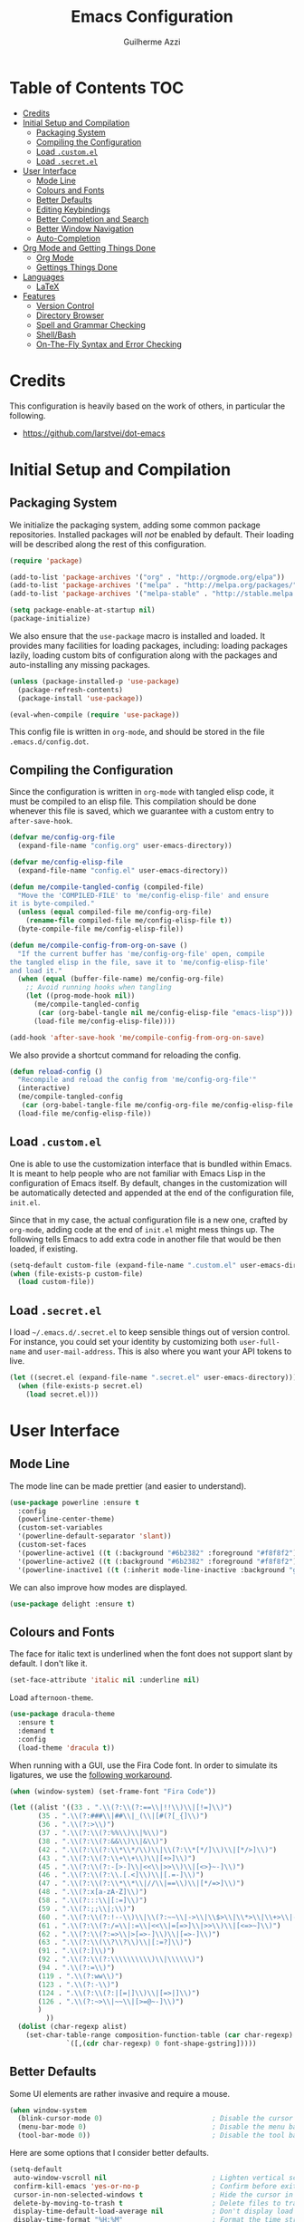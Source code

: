 #+TITLE: Emacs Configuration
#+AUTHOR: Guilherme Azzi

# Export all elisp snippets inside this file:
#+PROPERTY: header-args:emacs-lisp :tangle yes


* Table of Contents :TOC:
- [[#credits][Credits]]
- [[#initial-setup-and-compilation][Initial Setup and Compilation]]
  - [[#packaging-system][Packaging System]]
  - [[#compiling-the-configuration][Compiling the Configuration]]
  - [[#load-customel][Load =.custom.el=]]
  - [[#load-secretel][Load =.secret.el=]]
- [[#user-interface][User Interface]]
  - [[#mode-line][Mode Line]]
  - [[#colours-and-fonts][Colours and Fonts]]
  - [[#better-defaults][Better Defaults]]
  - [[#editing-keybindings][Editing Keybindings]]
  - [[#better-completion-and-search][Better Completion and Search]]
  - [[#better-window-navigation][Better Window Navigation]]
  - [[#auto-completion][Auto-Completion]]
- [[#org-mode-and-getting-things-done][Org Mode and Getting Things Done]]
  - [[#org-mode][Org Mode]]
  - [[#gettings-things-done][Gettings Things Done]]
- [[#languages][Languages]]
  - [[#latex][LaTeX]]
- [[#features][Features]]
  - [[#version-control][Version Control]]
  - [[#directory-browser][Directory Browser]]
  - [[#spell-and-grammar-checking][Spell and Grammar Checking]]
  - [[#shellbash][Shell/Bash]]
  - [[#on-the-fly-syntax-and-error-checking][On-The-Fly Syntax and Error Checking]]

* Credits

This configuration is heavily based on the work of others, in particular the following.

  - [[https://github.com/larstvei/dot-emacs]]


* Initial Setup and Compilation
** Packaging System

We initialize the packaging system, adding some common package
repositories.  Installed packages will /not/ be enabled by default.
Their loading will be described along the rest of this configuration.

#+BEGIN_SRC emacs-lisp
  (require 'package)

  (add-to-list 'package-archives '("org" . "http://orgmode.org/elpa"))
  (add-to-list 'package-archives '("melpa" . "http://melpa.org/packages/"))
  (add-to-list 'package-archives '("melpa-stable" . "http://stable.melpa.org/packages/"))

  (setq package-enable-at-startup nil)
  (package-initialize)
#+END_SRC

We also ensure that the =use-package= macro is installed and loaded.
It provides many facilities for loading packages, including: loading
packages lazily, loading custom bits of configuration along with the
packages and auto-installing any missing packages.

#+BEGIN_SRC emacs-lisp
  (unless (package-installed-p 'use-package)
    (package-refresh-contents)
    (package-install 'use-package))

  (eval-when-compile (require 'use-package))
#+END_SRC

This config file is written in =org-mode=, and should be stored in the
file =.emacs.d/config.dot=.

** Compiling the Configuration

Since the configuration is written in =org-mode= with tangled elisp
code, it must be compiled to an elisp file.  This compilation should
be done whenever this file is saved, which we guarantee with a custom
entry to =after-save-hook=.

#+BEGIN_SRC emacs-lisp
  (defvar me/config-org-file
    (expand-file-name "config.org" user-emacs-directory))

  (defvar me/config-elisp-file
    (expand-file-name "config.el" user-emacs-directory))

  (defun me/compile-tangled-config (compiled-file)
    "Move the 'COMPILED-FILE' to 'me/config-elisp-file' and ensure 
  it is byte-compiled."
    (unless (equal compiled-file me/config-org-file)
      (rename-file compiled-file me/config-elisp-file t))
    (byte-compile-file me/config-elisp-file))

  (defun me/compile-config-from-org-on-save ()
    "If the current buffer has 'me/config-org-file' open, compile
  the tangled elisp in the file, save it to 'me/config-elisp-file'
  and load it."
    (when (equal (buffer-file-name) me/config-org-file)
      ;; Avoid running hooks when tangling
      (let ((prog-mode-hook nil))
        (me/compile-tangled-config
         (car (org-babel-tangle nil me/config-elisp-file "emacs-lisp")))
        (load-file me/config-elisp-file))))

  (add-hook 'after-save-hook 'me/compile-config-from-org-on-save)
#+END_SRC

We also provide a shortcut command for reloading the config.

#+BEGIN_SRC emacs-lisp
  (defun reload-config ()
    "Recompile and reload the config from 'me/config-org-file'"
    (interactive)
    (me/compile-tangled-config
     (car (org-babel-tangle-file me/config-org-file me/config-elisp-file "emacs-lisp")))
    (load-file me/config-elisp-file))
#+END_SRC

** Load =.custom.el=

One is able to use the customization interface that is bundled within Emacs.  It
is meant to help people who are not familiar with Emacs Lisp in the
configuration of Emacs itself.  By default, changes in the customization will be
automatically detected and appended at the end of the configuration file,
=init.el=.

Since that in my case, the actual configuration file is a new one, crafted by
=org-mode=, adding code at the end of =init.el= might mess things up.  The
following tells Emacs to add extra code in another file that would be then
loaded, if existing.

#+BEGIN_SRC emacs-lisp
  (setq-default custom-file (expand-file-name ".custom.el" user-emacs-directory))
  (when (file-exists-p custom-file)
    (load custom-file))
#+END_SRC

** Load =.secret.el=

I load =~/.emacs.d/.secret.el= to keep sensible things out of version control.
For instance, you could set your identity by customizing both =user-full-name=
and =user-mail-address=.  This is also where you want your API tokens to live.

#+BEGIN_SRC emacs-lisp
  (let ((secret.el (expand-file-name ".secret.el" user-emacs-directory)))
    (when (file-exists-p secret.el)
      (load secret.el)))
#+END_SRC


* User Interface
** Mode Line

The mode line can be made prettier (and easier to understand).

#+BEGIN_SRC emacs-lisp
  (use-package powerline :ensure t
    :config
    (powerline-center-theme)
    (custom-set-variables
    '(powerline-default-separator 'slant))
    (custom-set-faces
    '(powerline-active1 ((t (:background "#6b2382" :foreground "#f8f8f2"))))
    '(powerline-active2 ((t (:background "#6b2382" :foreground "#f8f8f2"))))
    '(powerline-inactive1 ((t (:inherit mode-line-inactive :background "grey15"))))))
#+END_SRC

We can also improve how modes are displayed.

#+BEGIN_SRC emacs-lisp
  (use-package delight :ensure t)
#+END_SRC

** Colours and Fonts

The face for italic text is underlined when the font does not support
slant by default.  I don't like it.

#+BEGIN_SRC emacs-lisp
  (set-face-attribute 'italic nil :underline nil)
#+END_SRC

Load =afternoon-theme=.

#+BEGIN_SRC emacs-lisp
  (use-package dracula-theme
    :ensure t
    :demand t
    :config
    (load-theme 'dracula t))
#+END_SRC

When running with a GUI, use the Fira Code font.  In order to simulate
its ligatures, we use the [[https://github.com/tonsky/FiraCode/wiki/Emacs-instructions][following workaround]].

#+BEGIN_SRC emacs-lisp
  (when (window-system) (set-frame-font "Fira Code"))

  (let ((alist '((33 . ".\\(?:\\(?:==\\|!!\\)\\|[!=]\\)")
		 (35 . ".\\(?:###\\|##\\|_(\\|[#(?[_{]\\)")
		 (36 . ".\\(?:>\\)")
		 (37 . ".\\(?:\\(?:%%\\)\\|%\\)")
		 (38 . ".\\(?:\\(?:&&\\)\\|&\\)")
		 (42 . ".\\(?:\\(?:\\*\\*/\\)\\|\\(?:\\*[*/]\\)\\|[*/>]\\)")
		 (43 . ".\\(?:\\(?:\\+\\+\\)\\|[+>]\\)")
		 (45 . ".\\(?:\\(?:-[>-]\\|<<\\|>>\\)\\|[<>}~-]\\)")
		 (46 . ".\\(?:\\(?:\\.[.<]\\)\\|[.=-]\\)")
		 (47 . ".\\(?:\\(?:\\*\\*\\|//\\|==\\)\\|[*/=>]\\)")
		 (48 . ".\\(?:x[a-zA-Z]\\)")
		 (58 . ".\\(?:::\\|[:=]\\)")
		 (59 . ".\\(?:;;\\|;\\)")
		 (60 . ".\\(?:\\(?:!--\\)\\|\\(?:~~\\|->\\|\\$>\\|\\*>\\|\\+>\\|--\\|<[<=-]\\|=[<=>]\\||>\\)\\|[*$+~/<=>|-]\\)")
		 (61 . ".\\(?:\\(?:/=\\|:=\\|<<\\|=[=>]\\|>>\\)\\|[<=>~]\\)")
		 (62 . ".\\(?:\\(?:=>\\|>[=>-]\\)\\|[=>-]\\)")
		 (63 . ".\\(?:\\(\\?\\?\\)\\|[:=?]\\)")
		 (91 . ".\\(?:]\\)")
		 (92 . ".\\(?:\\(?:\\\\\\\\\\)\\|\\\\\\)")
		 (94 . ".\\(?:=\\)")
		 (119 . ".\\(?:ww\\)")
		 (123 . ".\\(?:-\\)")
		 (124 . ".\\(?:\\(?:|[=|]\\)\\|[=>|]\\)")
		 (126 . ".\\(?:~>\\|~~\\|[>=@~-]\\)")
		 )
	       ))
    (dolist (char-regexp alist)
      (set-char-table-range composition-function-table (car char-regexp)
			    `([,(cdr char-regexp) 0 font-shape-gstring]))))
#+END_SRC

** Better Defaults

Some UI elements are rather invasive and require a mouse.

#+BEGIN_SRC emacs-lisp
  (when window-system
    (blink-cursor-mode 0)                           ; Disable the cursor blinking
    (menu-bar-mode 0)                               ; Disable the menu bar
    (tool-bar-mode 0))                              ; Disable the tool bar
#+END_SRC

Here are some options that I consider better defaults.

#+BEGIN_SRC emacs-lisp
  (setq-default
   auto-window-vscroll nil                          ; Lighten vertical scroll
   confirm-kill-emacs 'yes-or-no-p                  ; Confirm before exiting Emacs
   cursor-in-non-selected-windows t                 ; Hide the cursor in inactive windows
   delete-by-moving-to-trash t                      ; Delete files to trash
   display-time-default-load-average nil            ; Don't display load average
   display-time-format "%H:%M"                      ; Format the time string
   fill-column 80                                   ; Set width for automatic line breaks
   help-window-select t                             ; Focus new help windows when opened
   indent-tabs-mode nil                             ; Stop using tabs to indent
   inhibit-startup-screen t                         ; Disable start-up screen
   initial-scratch-message ""                       ; Empty the initial *scratch* buffer
   left-margin-width 1 right-margin-width 1         ; Add left and right margins
  ; mouse-yank-at-point t                            ; Yank at point rather than pointer
  ; ns-use-srgb-colorspace nil                       ; Don't use sRGB colors
   recenter-positions '(5 top bottom)               ; Set re-centering positions
   scroll-conservatively most-positive-fixnum       ; Always scroll by one line
   scroll-margin 10                                 ; Add a margin when scrolling vertically
   select-enable-clipboard t                        ; Merge system's and Emacs' clipboard
   tab-width 4                                      ; Set width for tabs
   uniquify-buffer-name-style 'forward              ; Uniquify buffer names
   window-combination-resize t                      ; Resize windows proportionally
   x-stretch-cursor t)                              ; Stretch cursor to the glyph width
  (delete-selection-mode 1)                         ; Replace region when inserting text
  (display-time-mode 1)                             ; Enable time in the mode-line
  (fset 'yes-or-no-p 'y-or-n-p)                     ; Replace yes/no prompts with y/n
  (global-subword-mode 1)                           ; Iterate through CamelCase words
  (fringe-mode 0)                                   ; Disable fringes
  (global-display-line-numbers-mode 1)              ; Display line numbers beside text
  (line-number-mode 0)                              ; Omit line numbers in the status bar
  (column-number-mode 1)                            ; Display column numbers in the status bar
#+END_SRC

Garbage-collect on focus-out, Emacs /should/ feel snappier.

#+BEGIN_SRC emacs-lisp
  (add-hook 'focus-out-hook #'garbage-collect)
#+END_SRC

** Editing Keybindings

I dislike the inconsistency between =C-w= in Emacs and bash.  Set =C-w= to
behave like bash, killing backward to the beginning of a word.  Also make =C-k=
kill the region, if active---otherwise the line is killed, as in the default
behaviour.

#+BEGIN_SRC emacs-lisp
  (defun kill-region-or-line ()
    "Kill the region if active, otherwise kill the current line.

  See also 'kill-region' and 'kill-line'."
    (interactive)
    (if (region-active-p)
        (call-interactively 'kill-region)
      (call-interactively 'kill-line)))

  (global-set-key (kbd "C-w") 'backward-kill-word)
  (global-set-key (kbd "C-k") 'kill-region-or-line)
#+END_SRC

Undoing and redoing in Emacs is inconsistent with almost everything else.  Set
=C-z= to undo and =C-S-z= to redo.  Also use the =undo-tree= mode to have better
handling of the undo history.

#+BEGIN_SRC emacs-lisp
  (use-package undo-tree
    :demand t
    :ensure t
    :delight undo-tree-mode nil
    :bind
    (:map undo-tree-map
          ("C-_" . nil)
          ("C-/" . nil)
          ("C-?" . nil)
          ("M-_" . nil)
          ("C-z" . undo-tree-undo)
          ("C-S-z" . undo-tree-redo))
    :config
    (global-undo-tree-mode 1))
#+END_SRC

** Better Completion and Search

Having a good completion mechanism can make life a lot easier.  The [[https://oremacs.com/swiper][=ivy=]]
package provides such a mechanism, which we couple with the fuzzy matching
provided by =flx=.  The =counsel= package provides ivy-based alternatives to
some commonly used builtin functionality, and =swiper= an alternative search.

#+BEGIN_QUOTE
[[https://github.com/abo-abo/swiper/blob/master/README.md#ivy][abo-abo]]

Ivy is a generic completion mechanism for Emacs. While it operates similarly to
other completion schemes such as icomplete-mode, Ivy aims to be more efficient,
smaller, simpler, and smoother to use yet highly customizable.
#+END_QUOTE

When running =ivy-mode=, pressing =enter= will use the currently selected
candidate, while =C-enter= will use the current input instead of the current
candidate.

#+BEGIN_SRC emacs-lisp
  (use-package flx :ensure t)

  (use-package ivy
    :ensure t
    :delight ivy-mode nil
    :config
    (ivy-mode 1)
    (setq ivy-use-virtual-buffers t)
    (setq ivy-re-builders-alist
          '((swiper . ivy--regex-plus)
            (t . ivy--regex-fuzzy)))
    (custom-set-faces
     '(ivy-minibuffer-match-face-2 ((t (:background "#777777" :weight bold))))
     '(ivy-minibuffer-match-face-3 ((t (:background "#777777" :weight bold))))
     '(ivy-minibuffer-match-face-4 ((t (:background "#777777" :weight bold)))))
    :bind
    ((:map global-map
           ("C-c C-r" . 'ivy-resume))
     (:map ivy-mode-map
           ("C-<return>" . 'ivy-immediate-done))))

  (use-package counsel
    :ensure t
    :bind
    (:map global-map
          ("M-x" . 'counsel-M-x)
          ("C-x C-f" . 'counsel-find-file)
          ("<f1> f" . 'counsel-describe-function)
          ("<f1> v" . 'counsel-describe-variable)
          ("<f1> l" . 'counsel-find-library)
          ("<f2> i" . 'counsel-info-lookup-symbol)
          ("C-c u" . 'counsel-unicode-char)))

  (use-package swiper
    :ensure t
    :bind
    (:map global-map
          ("C-s" . 'swiper)))
#+END_SRC

** Better Window Navigation

I like to navigate between windows with =C-x <arrow>=.

#+BEGIN_SRC emacs-lisp
  (global-set-key (kbd "C-x <left>") 'windmove-left)
  (global-set-key (kbd "C-x <right>") 'windmove-right)
  (global-set-key (kbd "C-x <down>") 'windmove-down)
  (global-set-key (kbd "C-x <up>") 'windmove-up)
#+END_SRC

I also disable the usual window navigation so I get used to arrows.

#+BEGIN_SRC emacs-lisp
  (global-set-key (kbd "C-x o") nil)
#+END_SRC

** Auto-Completion

Auto-completion at point.  Display a small pop-in containing the candidates.
Use fuzzy matching provided by the =flx= package.

#+BEGIN_QUOTE
Company is a text completion framework for Emacs. The name stands for "complete
anything". It uses pluggable back-ends and front-ends to retrieve and display
completion candidates.

[[http://company-mode.github.io/][Dmitry Gutov]]
#+END_QUOTE

#+BEGIN_SRC emacs-lisp
  (use-package company
    :ensure t
    :defer 1
    :delight company-mode nil
    :config
    (global-company-mode 1)
    (setq-default
     company-idle-delay .2
     company-minimum-prefix-length 1
     company-require-match nil
     company-tooltip-align-annotations t))

  (use-package flx :ensure t :defer 1)

  (use-package company-flx
    :ensure t
    :defer 1
    :after company flx
    :delight company-flx-mode nil
    :config
    (company-flx-mode 1))
#+END_SRC


* Org Mode and Getting Things Done
** Org Mode

#+BEGIN_QUOTE
Org mode is for keeping notes, maintaining TODO lists, planning projects, and
authoring documents with a fast and effective plain-text system.

[[http://orgmode.org/][Carsten Dominik]]
#+END_QUOTE

#+BEGIN_SRC emacs-lisp
  (use-package org
    :ensure t
    :delight org-mode "Org"
    :preface
    (defun me/org-src-buffer-name (org-buffer-name language)
      "Construct the buffer name for a source editing buffer. See
  `org-src--construct-edit-buffer-name'."
      (format "*%s*" org-buffer-name))
    (defun org-kill-region-or-line ()
      "Kill the region if active, otherwise kill the current line

  See also 'kill-region' and 'org-kill-line'."
      (interactive)
      (if (region-active-p)
          (call-interactively 'kill-region)
        (call-interactively 'org-kill-line)))
    :hook
    ((org-mode . org-sticky-header-mode)
     (org-mode . toc-org-enable)
     (org-mode . flyspell-mode))
    :bind
    (:map org-mode-map
          ("C-k" . 'org-kill-region-or-line))
    :config
    (setq
     org-support-shift-select nil
     org-startup-truncated nil
     org-log-done 'time
     org-hide-leading-stars t
     org-return-follows-link t
     org-enforce-todo-dependencies t
     org-ellipsis "⤵")
    (advice-add 'org-src--construct-edit-buffer-name :override #'me/org-src-buffer-name))
#+END_SRC

Display in the header-line the heading of the node at the top of the window.
This avoids confusion when there is some text at the top of the window, and its
heading wouldn't be visible.

#+BEGIN_SRC emacs-lisp
  (use-package org-sticky-header
    :ensure t
    :config
    (setq-default
     org-sticky-header-full-path 'full
     org-sticky-header-outline-path-separator " / "))
#+END_SRC

Tired of having to manually update your tables of contents?  This
package will maintain a TOC at the first heading that has a =:TOC:=
tag.

#+BEGIN_SRC emacs-lisp
  (use-package toc-org :ensure t :after org)
#+END_SRC

We can make =org-mode= prettier by showing actual bullets.

#+BEGIN_SRC emacs-lisp
  (use-package org-bullets
    :ensure t
    :after org
    :delight org-bullets-mode nil
    :config
    (add-hook 'org-mode-hook
              (lambda () (org-bullets-mode 1))))
#+END_SRC

** Gettings Things Done

I am trying to adopt GTD, implemented using org-mode and following
some workflows suggested [[https://orgmode.org/worg/org-gtd-etc.html][online]].

*** File Structure

Most of the files related to GTD are kept in the directory =~/gtd=,
which includes the following.

 - =inbox.org= contains [[Capture][captured]] stuff to process later;
 - =projects.org= contains the current projects;
 - =someday.org= contains ideas and tasks for the future that should
   be periodically checked, but not all the time.
 - =tickler.org= contains entries that should be seen at a particular
   point in the future, recorded as a [[orgmode.org/manual/Timestamps.html][timestamp]].
 - =references= contains reference documents, to which projects should
   link using =org-store-link= from Dired buffers.
 - =*.org_archive= files contain done projects, tasks and other items
   that need no longer be reviewed.

#+BEGIN_SRC emacs-lisp
  (defvar me/gtd-directory "~/gtd"
    "Root directory where the GTD files are located")

  (defvar me/gtd-inbox-file (expand-file-name "inbox.org" me/gtd-directory)
    "Org file where new tasks and ideas are collected")

  (defvar me/gtd-projects-file (expand-file-name "projects.org" me/gtd-directory)
    "Org file where projects are listed and planned")

  (defvar me/gtd-someday-file (expand-file-name "someday.org" me/gtd-directory)
    "Org file for suspended ideas and tasks")

  (defvar me/gtd-tickler-file (expand-file-name "tickler.org" me/gtd-directory)
    "Org file where reminders are set for particular points in the future")
#+END_SRC


*** Steps
**** Capture

The first part of the GTD system is capturing /everything/---every
thought, task, idea---into an inbox to be later processed.  Adding a
new entry to the inbox should be super easy and frictionless, so there
is no incentive to avoid it, and it also doesn't interrupt the task at
hand.

In Emacs this we use the [[https://orgmode.org/manual/Capture.html][capture]] feature of =org-mode=, which can be
activated with =C-c c=, to add entries to =inbox.org=.  There may be
other inboxes in one's life: e-mail, messaging apps, a physical
inbox...

#+BEGIN_SRC emacs-lisp
  (setq org-default-notes-file (concat me/gtd-directory "/inbox.org"))
  (define-key global-map "\C-cc" 'org-capture)
#+END_SRC

You can add links to the captured entries with =C-c C-l=, which make it easier
to access related material.  If you are linking to something that was accessed
inside Emacs, you can use =C-c l= to copy a link to its location, then =C-c C-l=
to paste it.

#+BEGIN_SRC emacs-lisp
  (global-set-key (kbd "C-c C-l") 'org-store-link)
#+END_SRC

In particular we set up some templates for easily adding a new task or
a new reminder for a particular point in the future.

#+BEGIN_SRC emacs-lisp
  (setq org-capture-templates
	'(("t" "To-do [inbox]" entry
	   (file+headline me/gtd-inbox-file "Tasks")
	   "* TODO %i%?")
	  ("n" "Note [inbox]" entry
	   (file+headline me/gtd-inbox-file "Notes"))
	  ("r" "Reminder" entry
	   (file+headline me/gtd-ticker-file "Tickler")
	   "* %i%? \n %U")))
#+END_SRC

**** Clarify and Organize

Every inbox should be periodically checked.  The meaning of each entry
should be checked, and it should either be solved or moved to the
appropriate place, according to the standard GTD workflow:

[[https://upload.wikimedia.org/wikipedia/commons/thumb/1/1b/GTDcanonical.png/1280px-GTDcanonical.png]]

In order to easily move entries from the =inbox.org= to the
appropriate place, we can [[https://orgmode.org/manual/Refile-and-copy.html#Refile-and-copy][refile]] entries with =C-c C-w=.  Common
targets include any project, the tickler or the someday/maybe list.

#+BEGIN_SRC emacs-lisp
  (setq org-refile-targets
	'((me/gtd-projects-file :maxlevel . 3)
	  (me/gtd-someday-file :maxlevel . 2)
	  (me/gtd-tickler-file :maxlevel . 2)))
#+END_SRC

Tasks may be in one of the following states.
  - =NEXT=: incomplete and should be done in the near future
  - =TODO=: incomplete, but need not be done in the near future
  - =WAITING=: incomplete, but there's nothing to be done for now
  - =DONE=: completed succesfully
  - =CANCELLED=: no longer relevant

#+BEGIN_SRC emacs-lisp
  (setq org-todo-keywords
        '((sequence
           "TODO(t)"
           "NEXT(n)"
           "WAITING(w)"
           "|"
           "DONE(d)"
           "CANCELLED(c)")))
#+END_SRC

When filing tasks and other notes, they can be annotated with tags,
which may denote a few different things.

 - Regular categories, like =:work:= or =:health:=
 - People involved in the task, like =:dad:= or =:sabine:=
 - GTD contexts starting with an =@=, such as =@home=, =@office=,
   =@phone=, =@email=, =@errands=, =@laptop=.

Tasks and notes can also [[orgmode.org/manual/Deadlines-and-scheduling.html][be scheduled or have deadlines]], including
repeating schedules and items.  You should avoid adding dates to
anything that isn't an appointment, a hard deadline or a tickler
entry.  The decision of what to do next should be taken based on the
current context and next tasks, not based on artificial scheduling
decisions made with possibly outdated information.

**** Reflect

The lists should be reviewed frequently, which help keeps the big
picture of your life in your head.  Of course, reviewing every entry
of every list is quite time consuming, and shouldn't be done all the
time.  A good approach is reviewing all lists once a week---the
so-called weekly review.  When deciding what to do next, you should
first review your calendar/agenda to check appointments and deadlines,
then check the =NEXT= actions, filtered by your current context.

#+BEGIN_SRC emacs-lisp
  (setq org-agenda-files
    (list
      me/gtd-projects-file
      me/gtd-inbox-file
      me/gtd-tickler-file))
 #+END_SRC

For day-to-day use of the GTD system, you should use both [[https://orgmode.org/manual/Sparse-trees.html][sparse trees]]
and [[https://orgmode.org/manual/Agenda-views.html#Agenda-views][agenda views]].  Each Org document can be turned into a sparse tree
with =C-c /=, which will use some dispatcher to show little, selected
information about each item in the document.

In order to easily open the GTD files, we provide the following commands.

#+BEGIN_SRC emacs-lisp
  (defun open-gtd-inbox ()
    (interactive)
    (find-file me/gtd-inbox-file))

  (defun open-gtd-projects ()
    (interactive)
    (find-file me/gtd-projects-file))

  (defun open-gtd-tickler ()
    (interactive)
    (find-file me/gtd-tickler-file))

  (defun open-gtd-someday ()
    (interactive)
    (find-file me/gtd-someday-file))
#+END_SRC

[[https://orgmode.org/manual/Agenda-views.html#Agenda-views][Agenda views]] provide a summarized overview of the calendar/agenda and
pending tasks from multiple files.  [[orgmode.org/worg/org-tutorials/org-custom-agenda-commands.html][Custom agenda commands]] can be
defined to, e.g., show only the next actions, filter them by context.

I use =C-c a= to access the agenda dispatcher, which then allows me to choose
among the many agenda views.

#+BEGIN_SRC emacs-lisp
  (global-set-key (kbd "C-c a") 'org-agenda)
#+END_SRC

**** Engage

Do stuff!  Complete the next actions!


* Languages
** LaTeX

First, the =auctex= tool should be installed externally.

#+BEGIN_SRC emacs-lisp
  (use-package tex
    :defer t
    :ensure auctex
    :preface
    (defun run-latexmk ()
      (interactive)
      (let ((TeX-save-query nil)
            (TeX-process-asynchronous nil)
            (master-file (TeX-master-file)))
        (TeX-save-document "") ;; Save all relevant TeX files
        (TeX-run-LaTeX "latexmk"
                     (TeX-command-expand "latexmk %t" 'TeX-master-file)
                     master-file)
        ;; The following checks if any errors were found.
        (if (plist-get TeX-error-report-switches (intern master-file))
            (TeX-next-error t)
          (minibuffer-message "latexmk done"))))
    :config
    (setq TeX-auto-save t
          TeX-parse-self t
          TeX-PDF-mode t)
    (setq-default TeX-master nil)
    (add-to-list 'TeX-command-list
                 '("Make" "make" TeX-run-compile nil t))
    :bind
    (:map tex-mode-map
          ("C-c C-b" . 'run-latexmk))
    :hook
    ((LaTeX-mode-hook . visual-line-mode)
     (LaTeX-mode-hook . flyspell-mode)
     (LaTeX-mode-hook . LaTeX-math-mode)
     (LaTeX-mode-hook . TeX-source-correlate-mode)))

  (use-package ebib :ensure t)

  (use-package latex
    :defer t
    :after tex ebib
    (use-package preview)
    :hook
    (LaTeX-mode-hook . reftex-mode))
#+END_SRC


* Features
** Version Control

[[https://magit.vc/][Magit]] provides git facilities directily withing Emacs.  It is honestly the best
git frontend I have ever used.

#+BEGIN_QUOTE
[[https://github.com/magit/magit][Jonas Bernoulli]]

Magit is an interface to the version control system [[https://git-scm.com/][Git]], implemented as an [[https://www.gnu.org/software/emacs][Emacs]]
package. Magit aspires to be a complete Git porcelain. While we cannot (yet)
claim that Magit wraps and improves upon each and every Git command, it is
complete enough to allow even experienced Git users to perform almost all of
their daily version control tasks directly from within Emacs. While many fine
Git clients exist, only Magit and Git itself deserve to be called porcelains.
[[https://magit.vc/about.html][(more)]]
#+END_QUOTE

The magit status buffer can be opened with =C-x g=.  Most of the functionality
of magit is available from there, as documented in the [[https://magit.vc/manual/magit.html#Getting-Started][magit manual]].

#+BEGIN_SRC emacs-lisp
  (use-package magit
    :ensure t
    :bind
    (:map global-map
          ("C-x g" . 'magit-status))
    :config
    (setq magit-completing-read-function 'ivy-completing-read))
#+END_SRC
** Directory Browser

#+BEGIN_SRC emacs-lisp
  (use-package dired
    :ensure nil
    :bind
    (:map dired-mode-map
          ;; Avoid opening too many dired buffers
          ("<return>" . 'dired-find-alternate-file)
          ("C-<return>" . 'dired-find-file))
    :hook (dired-mode-hook . dired-hide-details-mode)
    :config
    (setq
     dired-auto-revert-buffer t
     dired-dwim-target t
     dired-hide-details-hide-symlink-targets nil
     dired-listing-switches "-alh --group-directories-first"
     dired-ls-F-marks-symlinks nil
     dired-recursive-copies 'always))
#+END_SRC
** Spell and Grammar Checking

Commands related to spell and grammar checking are prefixed with =C-S-l=.

The underlying spell checker is preferably Aspell, but alternatively Hunspell.
Note that Aspell personal dictionaries are stored in =~/.aspell.LANG.pws=, where
=LANG= is the two-letter code.  I use British English most of the time.

#+BEGIN_SRC emacs-lisp
  (cond
   ((executable-find "aspell")
    (setq ispell-program-name "aspell"))
   ((executable-find "hunspell")
    (setq ispell-program-name "hunspell")))

  (setq ispell-dictionary "en_GB")
#+END_SRC

The =flyspell-mode= will highlight misspelled words.  Then =C-S-l c= can be used
to correct them.

#+BEGIN_SRC emacs-lisp
  (use-package flyspell
    :ensure t
    :bind
    (:map flyspell-mode-map
          ("C-S-l c" . 'ispell-word))
    :hook (text-mode-hook . flyspell-mode))
#+END_SRC

Besides spell checking, [[https://languagetool.org/][languagetool]] can be used to check grammar.  It is
enabled for the current buffer with =C-S-l e= and disabled with =C-S-l d=.

#+BEGIN_SRC emacs-lisp
  (use-package langtool
    :ensure t
    :bind
    (:map global-map
      ("C-S-l e" . langtool-check)
      ("C-S-l d" . langtool-check-done))
    :config
    (setq langtool-bin "/bin/languagetool")
    (setq langtool-language-tool-jar "/usr/share/java/languagetool/languagetool.jar")
    (setq langtool-mother-tongue "pt-BR"))
#+END_SRC
** Shell/Bash

A bash shell can be run inside Emacs with the =ansi-term= command.  A shortcut
for opening a bash is =C-x t=.

#+BEGIN_SRC emacs-lisp
  (defun term-bash ()
    (interactive)
    (ansi-term "bash"))

  (global-set-key (kbd "C-x t") 'term-bash)
#+END_SRC
